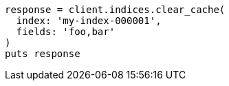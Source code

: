 [source, ruby]
----
response = client.indices.clear_cache(
  index: 'my-index-000001',
  fields: 'foo,bar'
)
puts response
----
